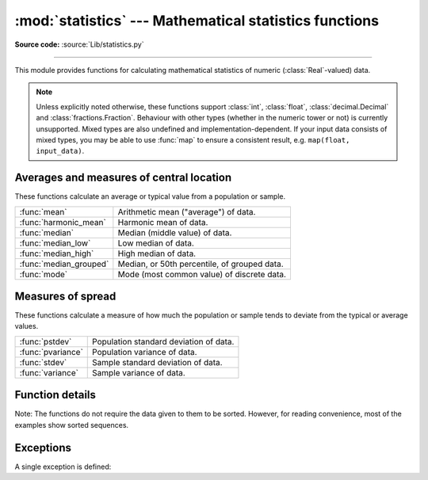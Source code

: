 :mod:`statistics` --- Mathematical statistics functions
=======================================================

.. module:: statistics
   :synopsis: mathematical statistics functions

.. moduleauthor:: Steven D'Aprano <steve+python@pearwood.info>
.. sectionauthor:: Steven D'Aprano <steve+python@pearwood.info>

.. versionadded:: 3.4

**Source code:** :source:`Lib/statistics.py`

.. testsetup:: *

   from statistics import *
   __name__ = '<doctest>'

--------------

This module provides functions for calculating mathematical statistics of
numeric (:class:`Real`-valued) data.

.. note::

   Unless explicitly noted otherwise, these functions support :class:`int`,
   :class:`float`, :class:`decimal.Decimal` and :class:`fractions.Fraction`.
   Behaviour with other types (whether in the numeric tower or not) is
   currently unsupported.  Mixed types are also undefined and
   implementation-dependent.  If your input data consists of mixed types,
   you may be able to use :func:`map` to ensure a consistent result, e.g.
   ``map(float, input_data)``.

Averages and measures of central location
-----------------------------------------

These functions calculate an average or typical value from a population
or sample.

=======================  =============================================
:func:`mean`             Arithmetic mean ("average") of data.
:func:`harmonic_mean`    Harmonic mean of data.
:func:`median`           Median (middle value) of data.
:func:`median_low`       Low median of data.
:func:`median_high`      High median of data.
:func:`median_grouped`   Median, or 50th percentile, of grouped data.
:func:`mode`             Mode (most common value) of discrete data.
=======================  =============================================

Measures of spread
------------------

These functions calculate a measure of how much the population or sample
tends to deviate from the typical or average values.

=======================  =============================================
:func:`pstdev`           Population standard deviation of data.
:func:`pvariance`        Population variance of data.
:func:`stdev`            Sample standard deviation of data.
:func:`variance`         Sample variance of data.
=======================  =============================================


Function details
----------------

Note: The functions do not require the data given to them to be sorted.
However, for reading convenience, most of the examples show sorted sequences.

.. function:: mean(data)

   Return the sample arithmetic mean of *data* which can be a sequence or iterator.

   The arithmetic mean is the sum of the data divided by the number of data
   points.  It is commonly called "the average", although it is only one of many
   different mathematical averages.  It is a measure of the central location of
   the data.

   If *data* is empty, :exc:`StatisticsError` will be raised.

   Some examples of use:

   .. doctest::

      >>> mean([1, 2, 3, 4, 4])
      2.8
      >>> mean([-1.0, 2.5, 3.25, 5.75])
      2.625

      >>> from fractions import Fraction as F
      >>> mean([F(3, 7), F(1, 21), F(5, 3), F(1, 3)])
      Fraction(13, 21)

      >>> from decimal import Decimal as D
      >>> mean([D("0.5"), D("0.75"), D("0.625"), D("0.375")])
      Decimal('0.5625')

   .. note::

      The mean is strongly affected by outliers and is not a robust estimator
      for central location: the mean is not necessarily a typical example of the
      data points.  For more robust, although less efficient, measures of
      central location, see :func:`median` and :func:`mode`.  (In this case,
      "efficient" refers to statistical efficiency rather than computational
      efficiency.)

      The sample mean gives an unbiased estimate of the true population mean,
      which means that, taken on average over all the possible samples,
      ``mean(sample)`` converges on the true mean of the entire population.  If
      *data* represents the entire population rather than a sample, then
      ``mean(data)`` is equivalent to calculating the true population mean μ.


.. function:: harmonic_mean(data)

   Return the harmonic mean of *data*, a sequence or iterator of
   real-valued numbers.

   The harmonic mean, sometimes called the subcontrary mean, is the
   reciprocal of the arithmetic :func:`mean` of the reciprocals of the
   data. For example, the harmonic mean of three values *a*, *b* and *c*
   will be equivalent to ``3/(1/a + 1/b + 1/c)``.

   The harmonic mean is a type of average, a measure of the central
   location of the data.  It is often appropriate when averaging quantities
   which are rates or ratios, for example speeds. For example:

   Suppose an investor purchases an equal value of shares in each of
   three companies, with P/E (price/earning) ratios of 2.5, 3 and 10.
   What is the average P/E ratio for the investor's portfolio?

   .. doctest::

      >>> harmonic_mean([2.5, 3, 10])  # For an equal investment portfolio.
      3.6

   Using the arithmetic mean would give an average of about 5.167, which
   is too high.

   :exc:`StatisticsError` is raised if *data* is empty, or any element
   is less than zero.

   .. versionadded:: 3.6


.. function:: median(data)

   Return the median (middle value) of numeric data, using the common "mean of
   middle two" method.  If *data* is empty, :exc:`StatisticsError` is raised.
   *data* can be a sequence or iterator.

   The median is a robust measure of central location, and is less affected by
   the presence of outliers in your data.  When the number of data points is
   odd, the middle data point is returned:

   .. doctest::

      >>> median([1, 3, 5])
      3

   When the number of data points is even, the median is interpolated by taking
   the average of the two middle values:

   .. doctest::

      >>> median([1, 3, 5, 7])
      4.0

   This is suited for when your data is discrete, and you don't mind that the
   median may not be an actual data point.

   .. seealso:: :func:`median_low`, :func:`median_high`, :func:`median_grouped`


.. function:: median_low(data)

   Return the low median of numeric data.  If *data* is empty,
   :exc:`StatisticsError` is raised.  *data* can be a sequence or iterator.

   The low median is always a member of the data set.  When the number of data
   points is odd, the middle value is returned.  When it is even, the smaller of
   the two middle values is returned.

   .. doctest::

      >>> median_low([1, 3, 5])
      3
      >>> median_low([1, 3, 5, 7])
      3

   Use the low median when your data are discrete and you prefer the median to
   be an actual data point rather than interpolated.


.. function:: median_high(data)

   Return the high median of data.  If *data* is empty, :exc:`StatisticsError`
   is raised.  *data* can be a sequence or iterator.

   The high median is always a member of the data set.  When the number of data
   points is odd, the middle value is returned.  When it is even, the larger of
   the two middle values is returned.

   .. doctest::

      >>> median_high([1, 3, 5])
      3
      >>> median_high([1, 3, 5, 7])
      5

   Use the high median when your data are discrete and you prefer the median to
   be an actual data point rather than interpolated.


.. function:: median_grouped(data, interval=1)

   Return the median of grouped continuous data, calculated as the 50th
   percentile, using interpolation.  If *data* is empty, :exc:`StatisticsError`
   is raised.  *data* can be a sequence or iterator.

   .. doctest::

      >>> median_grouped([52, 52, 53, 54])
      52.5

   In the following example, the data are rounded, so that each value represents
   the midpoint of data classes, e.g. 1 is the midpoint of the class 0.5--1.5, 2
   is the midpoint of 1.5--2.5, 3 is the midpoint of 2.5--3.5, etc.  With the data
   given, the middle value falls somewhere in the class 3.5--4.5, and
   interpolation is used to estimate it:

   .. doctest::

      >>> median_grouped([1, 2, 2, 3, 4, 4, 4, 4, 4, 5])
      3.7

   Optional argument *interval* represents the class interval, and defaults
   to 1.  Changing the class interval naturally will change the interpolation:

   .. doctest::

      >>> median_grouped([1, 3, 3, 5, 7], interval=1)
      3.25
      >>> median_grouped([1, 3, 3, 5, 7], interval=2)
      3.5

   This function does not check whether the data points are at least
   *interval* apart.

   .. impl-detail::

      Under some circumstances, :func:`median_grouped` may coerce data points to
      floats.  This behaviour is likely to change in the future.

   .. seealso::

      * "Statistics for the Behavioral Sciences", Frederick J Gravetter and
        Larry B Wallnau (8th Edition).

      * Calculating the `median <https://www.ualberta.ca/~opscan/median.html>`_.

      * The `SSMEDIAN
        <https://help.gnome.org/users/gnumeric/stable/gnumeric.html#gnumeric-function-SSMEDIAN>`_
        function in the Gnome Gnumeric spreadsheet, including `this discussion
        <https://mail.gnome.org/archives/gnumeric-list/2011-April/msg00018.html>`_.


.. function:: mode(data)

   Return the most common data point from discrete or nominal *data*.  The mode
   (when it exists) is the most typical value, and is a robust measure of
   central location.

   If *data* is empty, or if there is not exactly one most common value,
   :exc:`StatisticsError` is raised.

   ``mode`` assumes discrete data, and returns a single value. This is the
   standard treatment of the mode as commonly taught in schools:

   .. doctest::

      >>> mode([1, 1, 2, 3, 3, 3, 3, 4])
      3

   The mode is unique in that it is the only statistic which also applies
   to nominal (non-numeric) data:

   .. doctest::

      >>> mode(["red", "blue", "blue", "red", "green", "red", "red"])
      'red'


.. function:: pstdev(data, mu=None)

   Return the population standard deviation (the square root of the population
   variance).  See :func:`pvariance` for arguments and other details.

   .. doctest::

      >>> pstdev([1.5, 2.5, 2.5, 2.75, 3.25, 4.75])
      0.986893273527251


.. function:: pvariance(data, mu=None)

   Return the population variance of *data*, a non-empty iterable of real-valued
   numbers.  Variance, or second moment about the mean, is a measure of the
   variability (spread or dispersion) of data.  A large variance indicates that
   the data is spread out; a small variance indicates it is clustered closely
   around the mean.

   If the optional second argument *mu* is given, it should be the mean of
   *data*.  If it is missing or ``None`` (the default), the mean is
   automatically calculated.

   Use this function to calculate the variance from the entire population.  To
   estimate the variance from a sample, the :func:`variance` function is usually
   a better choice.

   Raises :exc:`StatisticsError` if *data* is empty.

   Examples:

   .. doctest::

      >>> data = [0.0, 0.25, 0.25, 1.25, 1.5, 1.75, 2.75, 3.25]
      >>> pvariance(data)
      1.25

   If you have already calculated the mean of your data, you can pass it as the
   optional second argument *mu* to avoid recalculation:

   .. doctest::

      >>> mu = mean(data)
      >>> pvariance(data, mu)
      1.25

   This function does not attempt to verify that you have passed the actual mean
   as *mu*.  Using arbitrary values for *mu* may lead to invalid or impossible
   results.

   Decimals and Fractions are supported:

   .. doctest::

      >>> from decimal import Decimal as D
      >>> pvariance([D("27.5"), D("30.25"), D("30.25"), D("34.5"), D("41.75")])
      Decimal('24.815')

      >>> from fractions import Fraction as F
      >>> pvariance([F(1, 4), F(5, 4), F(1, 2)])
      Fraction(13, 72)

   .. note::

      When called with the entire population, this gives the population variance
      σ².  When called on a sample instead, this is the biased sample variance
      s², also known as variance with N degrees of freedom.

      If you somehow know the true population mean μ, you may use this function
      to calculate the variance of a sample, giving the known population mean as
      the second argument.  Provided the data points are representative
      (e.g. independent and identically distributed), the result will be an
      unbiased estimate of the population variance.


.. function:: stdev(data, xbar=None)

   Return the sample standard deviation (the square root of the sample
   variance).  See :func:`variance` for arguments and other details.

   .. doctest::

      >>> stdev([1.5, 2.5, 2.5, 2.75, 3.25, 4.75])
      1.0810874155219827


.. function:: variance(data, xbar=None)

   Return the sample variance of *data*, an iterable of at least two real-valued
   numbers.  Variance, or second moment about the mean, is a measure of the
   variability (spread or dispersion) of data.  A large variance indicates that
   the data is spread out; a small variance indicates it is clustered closely
   around the mean.

   If the optional second argument *xbar* is given, it should be the mean of
   *data*.  If it is missing or ``None`` (the default), the mean is
   automatically calculated.

   Use this function when your data is a sample from a population. To calculate
   the variance from the entire population, see :func:`pvariance`.

   Raises :exc:`StatisticsError` if *data* has fewer than two values.

   Examples:

   .. doctest::

      >>> data = [2.75, 1.75, 1.25, 0.25, 0.5, 1.25, 3.5]
      >>> variance(data)
      1.3720238095238095

   If you have already calculated the mean of your data, you can pass it as the
   optional second argument *xbar* to avoid recalculation:

   .. doctest::

      >>> m = mean(data)
      >>> variance(data, m)
      1.3720238095238095

   This function does not attempt to verify that you have passed the actual mean
   as *xbar*.  Using arbitrary values for *xbar* can lead to invalid or
   impossible results.

   Decimal and Fraction values are supported:

   .. doctest::

      >>> from decimal import Decimal as D
      >>> variance([D("27.5"), D("30.25"), D("30.25"), D("34.5"), D("41.75")])
      Decimal('31.01875')

      >>> from fractions import Fraction as F
      >>> variance([F(1, 6), F(1, 2), F(5, 3)])
      Fraction(67, 108)

   .. note::

      This is the sample variance s² with Bessel's correction, also known as
      variance with N-1 degrees of freedom.  Provided that the data points are
      representative (e.g. independent and identically distributed), the result
      should be an unbiased estimate of the true population variance.

      If you somehow know the actual population mean μ you should pass it to the
      :func:`pvariance` function as the *mu* parameter to get the variance of a
      sample.

Exceptions
----------

A single exception is defined:

.. exception:: StatisticsError

   Subclass of :exc:`ValueError` for statistics-related exceptions.

..
   # This modelines must appear within the last ten lines of the file.
   kate: indent-width 3; remove-trailing-space on; replace-tabs on; encoding utf-8;
